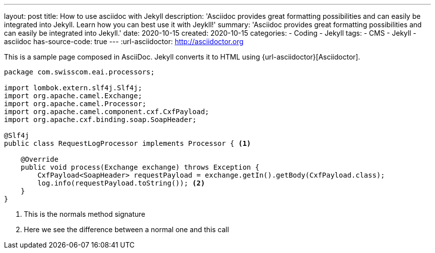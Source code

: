 ---
layout: post
title: How to use asciidoc with Jekyll
description: 'Asciidoc provides great formatting possibilities and can easily be integrated into Jekyll. Learn how you can best use it with Jeykll!' 
summary: 'Asciidoc provides great formatting possibilities and can easily be integrated into Jekyll.' 
date: 2020-10-15 
created: 2020-10-15
categories: 
    - Coding 
    - Jekyll
tags: 
    - CMS
    - Jekyll
    - asciidoc
has-source-code: true
---
:url-asciidoctor: http://asciidoctor.org

This is a sample page composed in AsciiDoc.
Jekyll converts it to HTML using {url-asciidoctor}[Asciidoctor].

:sourcedir: src/main/java

[source,java, linenums]
----
package com.swisscom.eai.processors;

import lombok.extern.slf4j.Slf4j;
import org.apache.camel.Exchange;
import org.apache.camel.Processor;
import org.apache.camel.component.cxf.CxfPayload;
import org.apache.cxf.binding.soap.SoapHeader;

@Slf4j
public class RequestLogProcessor implements Processor { <1> 

    @Override
    public void process(Exchange exchange) throws Exception {
        CxfPayload<SoapHeader> requestPayload = exchange.getIn().getBody(CxfPayload.class);
        log.info(requestPayload.toString()); <2>
    }
}
----

<1> This is the normals method signature 
<2> Here we see the difference between a normal one and this call